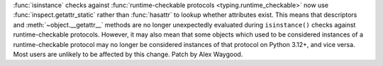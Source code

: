 :func:`isinstance` checks against :func:`runtime-checkable protocols
<typing.runtime_checkable>` now use :func:`inspect.getattr_static` rather
than :func:`hasattr` to lookup whether attributes exist. This means that
descriptors and :meth:`~object.__getattr__` methods are no longer
unexpectedly evaluated during ``isinstance()`` checks against
runtime-checkable protocols. However, it may also mean that some objects
which used to be considered instances of a runtime-checkable protocol may no
longer be considered instances of that protocol on Python 3.12+, and vice
versa. Most users are unlikely to be affected by this change. Patch by Alex
Waygood.
